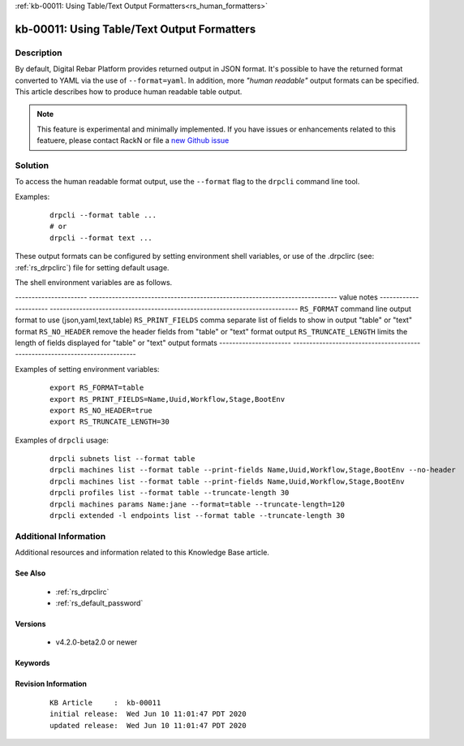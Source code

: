 .. Copyright (c) 2020 RackN Inc.
.. Licensed under the Apache License, Version 2.0 (the "License");
.. Digital Rebar Provision documentation under Digital Rebar master license

.. REFERENCE kb-00000 for an example and information on how to use this template.
.. If you make EDITS - ensure you update footer release date information.

:ref:`kb-00011: Using Table/Text Output Formatters<rs_human_formatters>`

.. _rs_kb_00011:

kb-00011: Using Table/Text Output Formatters
~~~~~~~~~~~~~~~~~~~~~~~~~~~~~~~~~~~~~~~~~~~~


Description
-----------

By default, Digital Rebar Platform provides returned output in JSON format.  It's possible to
have the returned format converted to YAML via the use of ``--format=yaml``.  In addition, more
*"human readable"* output formats can be specified.  This article describes how to produce
human readable table output.

.. note::  This feature is experimental and minimally implemented.  If you have issues or
           enhancements related to this featuere, please contact RackN or file a
           `new Github issue <https://github.com/digitalrebar/provision/issues/new>`_

Solution
--------

To access the human readable format output, use the ``--format`` flag to the ``drpcli``
command line tool.

Examples:
  ::

    drpcli --format table ...
    # or
    drpcli --format text ...

These output formats can be configured by setting environment shell variables,
or use of the .drpclirc (see: :ref:`rs_drpclirc`) file for setting default usage.

The shell environment variables are as follows.

---------------------- ----------------------------------------------------------------------------
value                  notes
---------------------- ----------------------------------------------------------------------------
``RS_FORMAT``          command line output format to use (json,yaml,text,table)
``RS_PRINT_FIELDS``    comma separate list of fields to show in output "table" or "text" format
``RS_NO_HEADER``       remove the header fields from "table" or "text" format output
``RS_TRUNCATE_LENGTH`` limits the length of fields displayed for "table" or "text" output formats
---------------------- ----------------------------------------------------------------------------

Examples of setting environment variables:
  ::

    export RS_FORMAT=table
    export RS_PRINT_FIELDS=Name,Uuid,Workflow,Stage,BootEnv
    export RS_NO_HEADER=true
    export RS_TRUNCATE_LENGTH=30

Examples of ``drpcli`` usage:
  ::

    drpcli subnets list --format table
    drpcli machines list --format table --print-fields Name,Uuid,Workflow,Stage,BootEnv --no-header
    drpcli machines list --format table --print-fields Name,Uuid,Workflow,Stage,BootEnv
    drpcli profiles list --format table --truncate-length 30
    drpcli machines params Name:jane --format=table --truncate-length=120
    drpcli extended -l endpoints list --format table --truncate-length 30


Additional Information
----------------------

Additional resources and information related to this Knowledge Base article.


See Also
========

  * :ref:`rs_drpclirc`
  * :ref:`rs_default_password`


Versions
========

  * v4.2.0-beta2.0 or newer

Keywords
========


Revision Information
====================
  ::

    KB Article     :  kb-00011
    initial release:  Wed Jun 10 11:01:47 PDT 2020
    updated release:  Wed Jun 10 11:01:47 PDT 2020


